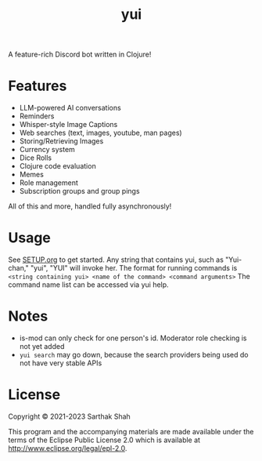 #+TITLE:yui

A feature-rich Discord bot written in Clojure!

* Features
+ LLM-powered AI conversations
+ Reminders
+ Whisper-style Image Captions
+ Web searches (text, images, youtube, man pages)
+ Storing/Retrieving Images
+ Currency system
+ Dice Rolls
+ Clojure code evaluation
+ Memes
+ Role management
+ Subscription groups and group pings
All of this and more, handled fully asynchronously!

* Usage
See [[file:docs/SETUP.org][SETUP.org]] to get started.
Any string that contains yui, such as "Yui-chan," "yui", "YUI" will invoke her.
The format for running commands is ~<string containing yui> <name of the command> <command arguments>~
The command name list can be accessed via yui help.

* Notes
- is-mod can only check for one person's id. Moderator role checking is not yet added
- ~yui search~ may go down, because the search providers being used do not have very stable APIs

* License

Copyright © 2021-2023 Sarthak Shah

This program and the accompanying materials are made available under the
terms of the Eclipse Public License 2.0 which is available at
http://www.eclipse.org/legal/epl-2.0.
